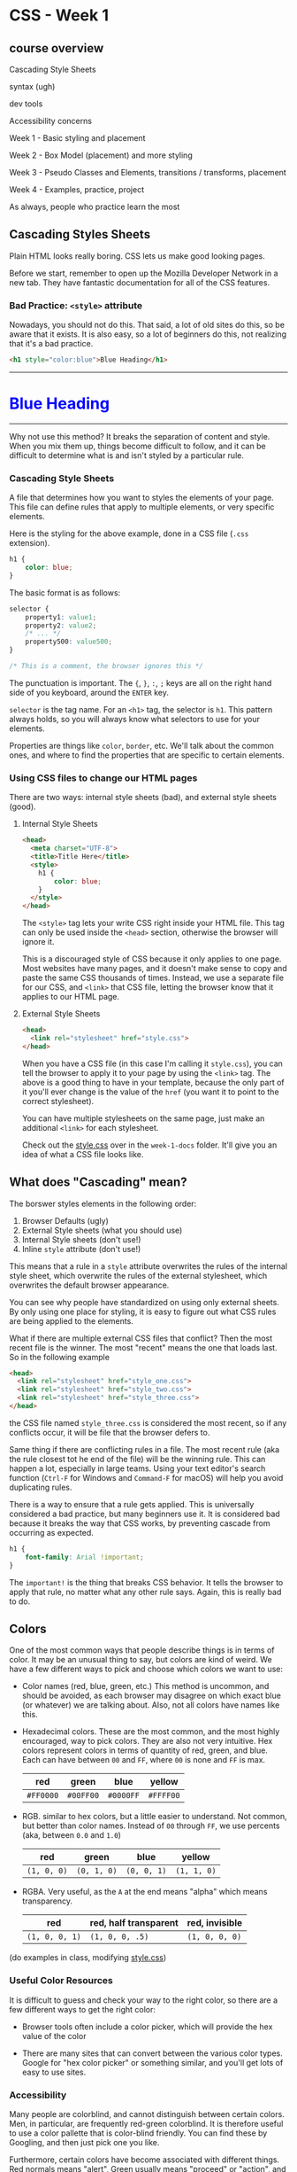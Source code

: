 * CSS - Week 1
** course overview
Cascading Style Sheets

syntax (ugh)

dev tools

Accessibility concerns

Week 1 - Basic styling and placement

Week 2 - Box Model (placement) and more styling

Week 3 - Pseudo Classes and Elements, transitions / transforms, placement

Week 4 - Examples, practice, project

As always, people who practice learn the most
** Cascading Styles Sheets
Plain HTML looks really boring. CSS lets us make good looking pages.

Before we start, remember to open up the Mozilla Developer Network in a new tab. They have fantastic documentation for all of the CSS features.

*** Bad Practice: =<style>= attribute
Nowadays, you should not do this. That said, a lot of old sites do this, so be aware that it exists. It is also easy, so a lot of beginners do this, not realizing that it's a bad practice.

#+BEGIN_SRC html
<h1 style="color:blue">Blue Heading</h1>
#+END_SRC

#+BEGIN_HTML
<hr />
<h1 style="color:blue">Blue Heading</h1>
<hr />
#+END_HTML

Why not use this method? It breaks the separation of content and style. When you mix them up, things become difficult to follow, and it can be difficult to determine what is and isn't styled by a particular rule.

*** Cascading Style Sheets
A file that determines how you want to styles the elements of your page. This file can define rules that apply to multiple elements, or very specific elements.

Here is the styling for the above example, done in a CSS file (=.css= extension).

#+BEGIN_SRC css
h1 {
    color: blue;
}
#+END_SRC

The basic format is as follows:

#+BEGIN_SRC css
selector {
    property1: value1;
    property2: value2;
    /* ... */
    property500: value500;
}

/* This is a comment, the browser ignores this */
#+END_SRC

The punctuation is important. The ={=, =}=, =:=, =;= keys are all on the right hand side of you keyboard, around the =ENTER= key.

=selector= is the tag name. For an =<h1>= tag, the selector is =h1=. This pattern always holds, so you will always know what selectors to use for your elements.

Properties are things like =color=, =border=, etc. We'll talk about the common ones, and where to find the properties that are specific to certain elements.

*** Using CSS files to change our HTML pages

There are two ways: internal style sheets (bad), and external style sheets (good).

**** Internal Style Sheets
#+BEGIN_SRC html
<head>
  <meta charset="UTF-8">
  <title>Title Here</title>
  <style>
    h1 {
        color: blue;
    }
  </style>
</head>
#+END_SRC

The =<style>= tag lets your write CSS right inside your HTML file. This tag can only be used inside the =<head>= section, otherwise the browser will ignore it.

This is a discouraged style of CSS because it only applies to one page. Most websites have many pages, and it doesn't make sense to copy and paste the same CSS thousands of times. Instead, we use a separate file for our CSS, and =<link>= that CSS file, letting the browser know that it applies to our HTML page.

**** External Style Sheets

#+BEGIN_SRC html
<head>
  <link rel="stylesheet" href="style.css">
</head>
#+END_SRC

When you have a CSS file (in this case I'm calling it =style.css=), you can tell the browser to apply it to your page by using the =<link>= tag. The above is a good thing to have in your template, because the only part of it you'll ever change is the value of the =href= (you want it to point to the correct stylesheet).

You can have multiple stylesheets on the same page, just make an additional =<link>= for each stylesheet.

Check out the [[./week-1-docs/style.css][style.css]] over in the =week-1-docs= folder. It'll give you an idea of what a CSS file looks like.

** What does "Cascading" mean?
The borswer styles elements in the following order:

1. Browser Defaults (ugly)
2. External Style sheets (what you should use)
3. Internal Style sheets (don't use!)
4. Inline =style= attribute (don't use!)

This means that a rule in a =style= attribute overwrites the rules of the internal style sheet, which overwrite the rules of the external stylesheet, which overwrites the default browser appearance.

You can see why people have standardized on using only external sheets. By only using one place for styling, it is easy to figure out what CSS rules are being applied to the elements.

What if there are multiple external CSS files that conflict? Then the most recent file is the winner. The most "recent" means the one that loads last. So in the following example

#+BEGIN_SRC html
<head>
  <link rel="stylesheet" href="style_one.css">
  <link rel="stylesheet" href="style_two.css">
  <link rel="stylesheet" href="style_three.css">
</head>
#+END_SRC

the CSS file named =style_three.css= is considered the most recent, so if any conflicts occur, it will be file that the browser defers to.

Same thing if there are conflicting rules in a file. The most recent rule (aka the rule closest tot he end of the file) will be the winning rule. This can happen a lot, especially in large teams. Using your text editor's search function (=Ctrl-F= for Windows and =Command-F= for macOS) will help you avoid duplicating rules.

There is a way to ensure that a rule gets applied. This is universally considered a bad practice, but many beginners use it. It is considered bad because it breaks the way that CSS works, by preventing cascade from occurring as expected.

#+BEGIN_SRC css
h1 {
    font-family: Arial !important;
}
#+END_SRC

The =important!= is the thing that breaks CSS behavior. It tells the browser to apply that rule, no matter what any other rule says. Again, this is really bad to do.

** Colors
One of the most common ways that people describe things is in terms of color. It may be an unusual thing to say, but colors are kind of weird. We have a few different ways to pick and choose which colors we want to use:

- Color names (red, blue, green, etc.) This method is uncommon, and should be avoided, as each browser may disagree on which exact blue (or whatever) we are talking about. Also, not all colors have names like this.

- Hexadecimal colors. These are the most common, and the most highly encouraged, way to pick colors. They are also not very intuitive. Hex colors represent colors in terms of quantity of red, green, and blue. Each can have between =00= and =FF=, where =00= is none and =FF= is max.

  | red       | green     | blue      | yellow    |
  |-----------+-----------+-----------+-----------|
  | =#FF0000= | =#00FF00= | =#0000FF= | =#FFFF00= |

- RGB. similar to hex colors, but a little easier to understand. Not common, but better than color names. Instead of =00= through =FF=, we use percents (aka, between =0.0= and =1.0=)

  | red         | green       | blue        | yellow      |
  |-------------+-------------+-------------+-------------|
  | =(1, 0, 0)= | =(0, 1, 0)= | =(0, 0, 1)= | =(1, 1, 0)= |

- RGBA. Very useful, as the =A= at the end means "alpha" which means transparency.

  | red            | red, half transparent | red, invisible |
  |----------------+-----------------------+----------------|
  | =(1, 0, 0, 1)= | =(1, 0, 0, .5)=       | =(1, 0, 0, 0)= |

(do examples in class, modifying [[./style.css][style.css]])

*** Useful Color Resources
It is difficult to guess and check your way to the right color, so there are a few different ways to get the right color:

- Browser tools often include a color picker, which will provide the hex value of the color

- There are many sites that can convert between the various color types. Google for "hex color picker" or something similar, and you'll get lots of easy to use sites.

*** Accessibility
Many people are colorblind, and cannot distinguish between certain colors. Men, in particular, are frequently red-green colorblind. It is therefore useful to use a color pallette that is color-blind friendly. You can find these by Googling, and then just pick one you like.

Furthermore, certain colors have become associated with different things. Red normals means "alert", Green usually means "proceed" or "action", and Blue and Yellow are normally "informational" or "notice". Using standard color choices can help user navigate your site.

** Text
There are a number of ways to make your text look better. Here's a few:

- font (family, style, variant, size)
- color and background
- alignment
- line-height


*** Font Families

Font families are styles of text (Helvetica, Courier, "Courier New", "Comic Sans MS", cursive, Verdana). Multi-word fonts need to be in quotes.

If a browser doesn't support a particular font, you can specify multiple. The browser will use the first font that it has (left to right order)

#+BEGIN_SRC css
h1 {
    font-family: Arial, Courier, Verdana, sans-serif;
}
#+END_SRC


**** Serif and Sans-Serif
Serif fonts have the fancy edges, while the sans-serif fonts have plain lines. Generally speaking, sans-serif fonts are easier to read. For paragraph text, you should avoid serif fonts. However, serif fonts look pretty good in titles, so they have a use case.

**** Custom Fonts
Your browser doesn't know all the fonts, so you will sometimes want to use a custom font. Here is the CSS code that lets you pull a custom font from somewhere else on the internet. Be careful, though, as font files are large and require a long-ish time to download.

#+BEGIN_SRC css
@font-face {
    font-family: myCoolFont;
    src: url('myCoolFont.ttf);
}

h1 {
    font-family: myCoolFont;
}
#+END_SRC

For now, don't worry too much about this special syntax. We'll talk about it later in the course.

**** font-style, font-variant, font-size
Here's a few examples of font-style:

- normal
- italic
- oblique (similar to italic)

And of font-variant:

- normal
- small-caps

font-size. There is a lot to say about sizes, here is a quick glance:

- use pixel size

Other font-size options that you should avoid:

- xx-small, x-small, small, smaller
- medium
- large, x-large, xx-large, larger


#+BEGIN_SRC css
h1 {
    font-style: italic
    font-variant: small-caps
}

p {
    font-size: 16;
}
#+END_SRC

**** Colored Text
=color= is the color of the text. =background= is the color of the background (think highlighter).

#+BEGIN_SRC css
h1, span {
    color: #0000FF; /* blue */
    background: #B3B3B3; /* gray */
}
#+END_SRC


**** Text alignment
This is pretty simple. Default is =left=

- left
- center
- right
- justify

#+BEGIN_SRC css
p {
    text-align: left;
}
#+END_SRC


**** line-height
How tall a line of text is. You'll frequently want this at =1.6= for body text as it is a very readable line height.

** Display, visibility
We've talked a bit before about =display: inline= and =display: block=. In short, every element is a box, and the =display= determines how they are arranged. =inline= elements will sit right up next to each other without issue. =block= elements will set up their own space by forcing a line break.

Now that we have some experience with CSS, we can make some changes to the properties of =block= elements. Normally, they take up only as much space as they need. We can now tell it how much space to use, if we don't want the default behavior.

We cannot do the same with =inline= elements, which is kind of lame.

There's also a new thing: =inline-block=. These elements sit like =inline= elements, in that they don't force newlines, but we can also set the height and width as if they were =block= elements.

There is also a fourth: =display: none=. This will remove an element from the page.

The lecture video has a very good visual demonstration of the different display types, so I won't spend a lot of time on them.

*** Float and Clear
=float= will "float" an element to either the left or the right. This is a common thing for a sidebar. You can =float= to either the =left= or =right=.

#+BEGIN_SRC css
.sidebar {
    float: left;
}
#+END_SRC

=clear= will stop floating an element. It can take =left=, =right=, or =both=.

*** Overflow
When you change the size of elements, sometimes content won't fit inside the element. This is called =overflow=, and we can work with it in a couple different ways.

- visible
- hidden
- scroll
- auto

** Other display options
Various new layout systems are being added. Here are the major ones being considered right now:

Table

Grid

Flexbox

Cool puzzle game to learn flexbox: http://flexboxfroggy.com

You can find out more about these by visiting the Mozilla Developer Network, which describes all of these new systems.
